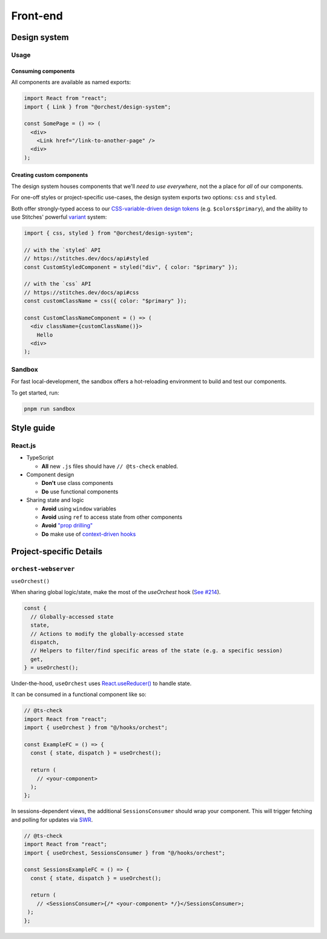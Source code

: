 Front-end
=========

Design system
-------------

Usage
~~~~~

Consuming components
""""""""""""""""""""

All components are available as named exports:

.. code-block:: js

   import React from "react";
   import { Link } from "@orchest/design-system";

   const SomePage = () => (
     <div>
       <Link href="/link-to-another-page" />
     <div>
   );

Creating custom components
""""""""""""""""""""""""""

The design system houses components that we'll *need to use everywhere*, not the a place for *all*
of our components.

For one-off styles or project-specific use-cases, the design system exports two options: ``css`` and
``styled``.

Both offer strongly-typed access to our `CSS-variable-driven design tokens
<https://github.com/orchest/orchest/blob/master/lib/design-system/package/src/core/config.ts>`_
(e.g. ``$colors$primary``), and the ability to use Stitches' powerful
`variant <https://stitches.dev/docs/variants>`_ system:

.. code-block:: ts

   import { css, styled } from "@orchest/design-system";

   // with the `styled` API
   // https://stitches.dev/docs/api#styled
   const CustomStyledComponent = styled("div", { color: "$primary" });

   // with the `css` API
   // https://stitches.dev/docs/api#css
   const customClassName = css({ color: "$primary" });

   const CustomClassNameComponent = () => (
     <div className={customClassName()}>
       Hello
     <div>
   );

Sandbox
~~~~~~~

For fast local-development, the sandbox offers a hot-reloading environment to build and test our
components.

To get started, run:

.. code-block:: sh

   pnpm run sandbox

Style guide
-----------

React.js
~~~~~~~~

- TypeScript

  - **All** new ``.js`` files should have ``// @ts-check`` enabled.

- Component design

  - **Don't** use class components
  - **Do** use functional components

- Sharing state and logic

  - **Avoid** using ``window`` variables
  - **Avoid** using ``ref`` to access state from other components
  - **Avoid** `"prop drilling" <https://kentcdodds.com/blog/prop-drilling>`_
  - **Do** make use of `context-driven hooks
    <https://reactjs.org/docs/hooks-reference.html#usecontext>`_

Project-specific Details
------------------------

``orchest-webserver``
~~~~~~~~~~~~~~~~~~~~~

``useOrchest()``

When sharing global logic/state, make the most of the `useOrchest` hook (`See #214
<https://github.com/orchest/orchest/pull/214>`_).

.. code-block:: js

   const {
     // Globally-accessed state
     state,
     // Actions to modify the globally-accessed state
     dispatch,
     // Helpers to filter/find specific areas of the state (e.g. a specific session)
     get,
   } = useOrchest();

Under-the-hood, ``useOrchest`` uses `React.useReducer()
<https://reactjs.org/docs/hooks-reference.html#usereducer>`_ to handle state.

It can be consumed in a functional component like so:

.. code-block:: js

   // @ts-check
   import React from "react";
   import { useOrchest } from "@/hooks/orchest";

   const ExampleFC = () => {
     const { state, dispatch } = useOrchest();

     return (
       // <your-component>
     );
   };

In sessions-dependent views, the additional ``SessionsConsumer`` should wrap your component. This will
trigger fetching and polling for updates via `SWR <https://swr.vercel.app/>`_.

.. code-block:: js

   // @ts-check
   import React from "react";
   import { useOrchest, SessionsConsumer } from "@/hooks/orchest";

   const SessionsExampleFC = () => {
     const { state, dispatch } = useOrchest();

     return (
       // <SessionsConsumer>{/* <your-component> */}</SessionsConsumer>;
    );
   };
